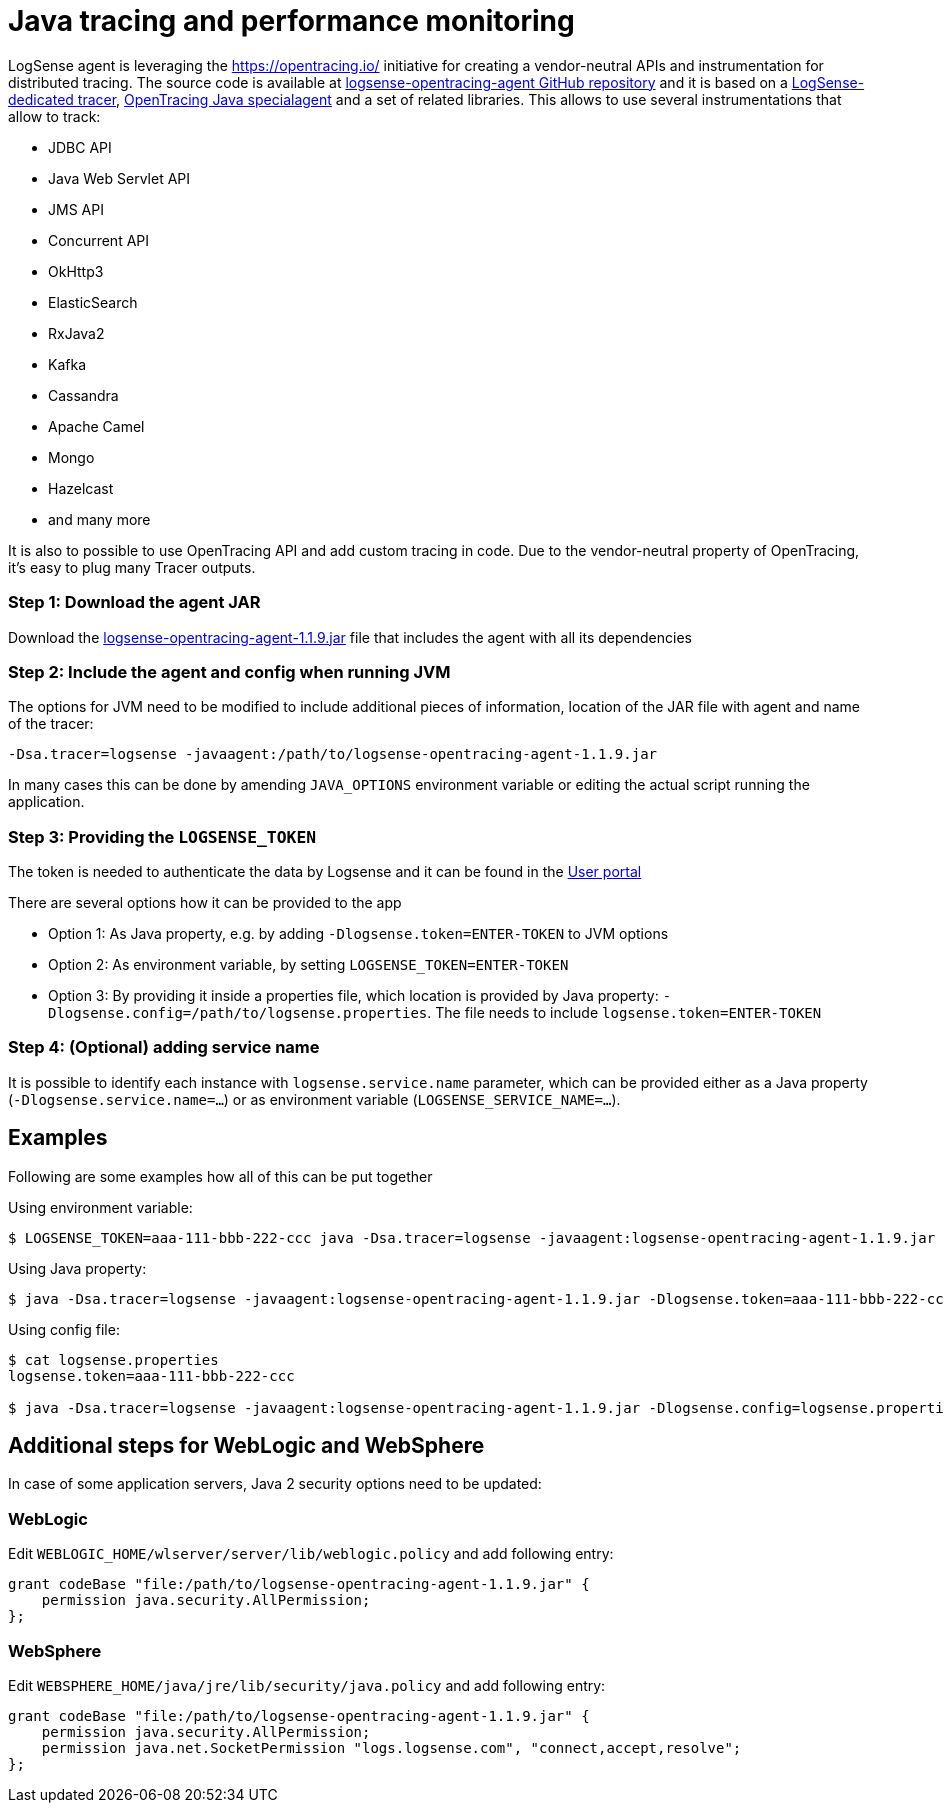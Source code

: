 :source-highlighter: highlight.js

= Java tracing and performance monitoring

LogSense agent is leveraging the https://opentracing.io/ initiative for creating
a vendor-neutral APIs and instrumentation for distributed tracing. The source code
is available at https://github.com/logsenseapp/logsense-opentracing-agent/[logsense-opentracing-agent GitHub repository]
and it is based on a https://github.com/logsenseapp/logsense-opentracing[LogSense-dedicated tracer],
https://github.com/opentracing-contrib/java-specialagent[OpenTracing Java specialagent] and a set of
related libraries. This allows to use several instrumentations that allow to track:

* JDBC API
* Java Web Servlet API
* JMS API
* Concurrent API
* OkHttp3
* ElasticSearch
* RxJava2
* Kafka
* Cassandra
* Apache Camel
* Mongo
* Hazelcast
* and many more

It is also to possible to use OpenTracing API and add custom tracing in code. Due to the vendor-neutral
property of OpenTracing, it's easy to plug many Tracer outputs.

=== *Step 1:* Download the agent JAR

Download the
https://github.com/logsenseapp/logsense-opentracing-agent/releases/download/v.1.1.9/logsense-opentracing-agent-1.1.9.jar[logsense-opentracing-agent-1.1.9.jar]
file that includes the agent with all its dependencies

=== *Step 2:* Include the agent and config when running JVM

The options for JVM need to be modified to include additional pieces of information, location of the 
JAR file with agent and name of the tracer:

`-Dsa.tracer=logsense -javaagent:/path/to/logsense-opentracing-agent-1.1.9.jar`

In many cases this can be done by amending `JAVA_OPTIONS` environment variable or editing the actual
script running the application.

=== *Step 3:* Providing the `LOGSENSE_TOKEN`

The token is needed to authenticate the data by Logsense and it can be found
in the https://user.app.logsense.com/start-sending-logs[User portal]

There are several options how it can be provided to the app

* Option 1: As Java property, e.g. by adding `-Dlogsense.token=ENTER-TOKEN` to JVM options
* Option 2: As environment variable, by setting `LOGSENSE_TOKEN=ENTER-TOKEN`
* Option 3: By providing it inside a properties file, which location is provided by Java property:
`-Dlogsense.config=/path/to/logsense.properties`. The file needs to include `logsense.token=ENTER-TOKEN`

=== *Step 4:* (Optional) adding service name

It is possible to identify each instance with `logsense.service.name` parameter, which can be provided either as a Java property
(`-Dlogsense.service.name=...`) or as environment variable (`LOGSENSE_SERVICE_NAME=...`).

== Examples

Following are some examples how all of this can be put together

Using environment variable:
[source,bash]
----
$ LOGSENSE_TOKEN=aaa-111-bbb-222-ccc java -Dsa.tracer=logsense -javaagent:logsense-opentracing-agent-1.1.9.jar -jar myapp.jar
----

Using Java property:
[source,bash]
----
$ java -Dsa.tracer=logsense -javaagent:logsense-opentracing-agent-1.1.9.jar -Dlogsense.token=aaa-111-bbb-222-ccc -jar myapp.jar
----

Using config file:
[source,bash]
----
$ cat logsense.properties
logsense.token=aaa-111-bbb-222-ccc

$ java -Dsa.tracer=logsense -javaagent:logsense-opentracing-agent-1.1.9.jar -Dlogsense.config=logsense.properties -jar myapp.jar
----

== Additional steps for WebLogic and WebSphere

In case of some application servers, Java 2 security options need to be updated:

=== WebLogic

Edit `WEBLOGIC_HOME/wlserver/server/lib/weblogic.policy` and add following entry:

----
grant codeBase "file:/path/to/logsense-opentracing-agent-1.1.9.jar" {
    permission java.security.AllPermission;
};

----

=== WebSphere

Edit `WEBSPHERE_HOME/java/jre/lib/security/java.policy` and add following entry:

----
grant codeBase "file:/path/to/logsense-opentracing-agent-1.1.9.jar" {
    permission java.security.AllPermission;
    permission java.net.SocketPermission "logs.logsense.com", "connect,accept,resolve";
};
----
